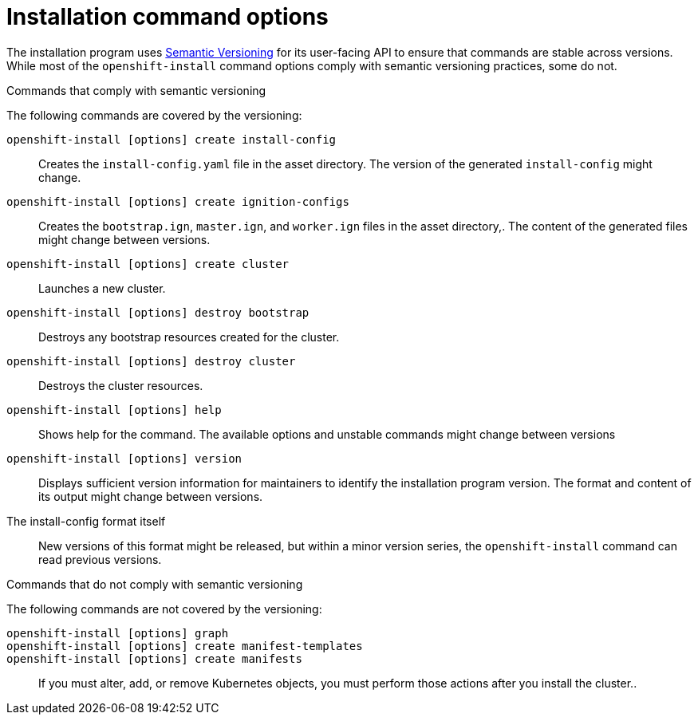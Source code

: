 // Module included in the following assemblies:
//
// * installing/installing_aws/installing-aws-customizations.adoc

[id="installing-aws-customizations_{context}"]
= Installation command options

The installation program uses
link:https://semver.org/spec/v2.0.0.html[Semantic Versioning] for its
user-facing API to ensure that commands are stable across versions. While most
of the `openshift-install` command options comply with semantic versioning
practices, some do not.

.Commands that comply with semantic versioning
The following commands are covered by the versioning:

`openshift-install [options] create install-config`::
Creates the `install-config.yaml` file in the asset directory. The version of
the generated `install-config` might change.
`openshift-install [options] create ignition-configs`::
Creates the `bootstrap.ign`, `master.ign`, and `worker.ign` files in the asset
directory,. The content of the generated files might change between versions.
`openshift-install [options] create cluster`::
Launches a new cluster.
`openshift-install [options] destroy bootstrap`::
Destroys any bootstrap resources created for the cluster.
`openshift-install [options] destroy cluster`::
Destroys the cluster resources.
`openshift-install [options] help`::
Shows help for the command. The available options and unstable commands might
change between versions
`openshift-install [options] version`::
Displays sufficient version information for maintainers to identify the
installation program version. The format and content of its output might change
between versions.
The install-config format itself::
New versions of this format might be released, but within a minor version
series, the `openshift-install` command can read previous versions.

.Commands that do not comply with semantic versioning
The following commands are not covered by the versioning:

`openshift-install [options] graph`::

`openshift-install [options] create manifest-templates`::

`openshift-install [options] create manifests`::

If you must alter, add, or remove Kubernetes objects, you must perform those
actions after you install the cluster..
